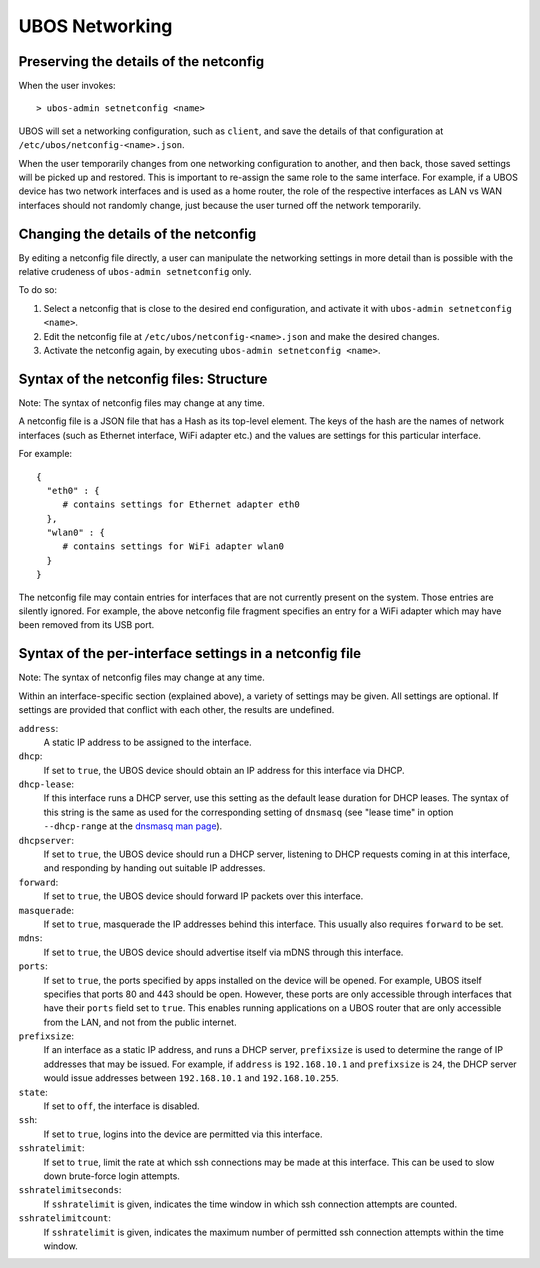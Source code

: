UBOS Networking
===============

Preserving the details of the netconfig
---------------------------------------

When the user invokes::

   > ubos-admin setnetconfig <name>

UBOS will set a networking configuration, such as ``client``, and save the details of
that configuration at ``/etc/ubos/netconfig-<name>.json``.

When the user temporarily changes from one networking configuration to another, and then
back, those saved settings will be picked up and restored. This is important to re-assign
the same role to the same interface. For example, if a UBOS device has two network
interfaces and is used as a home router, the role of the respective interfaces as
LAN vs WAN interfaces should not randomly change, just because the user turned off the
network temporarily.

Changing the details of the netconfig
-------------------------------------

By editing a netconfig file directly, a user can manipulate the networking settings in
more detail than is possible with the relative crudeness of ``ubos-admin setnetconfig``
only.

To do so:

1. Select a netconfig that is close to the desired end configuration, and activate it
   with ``ubos-admin setnetconfig <name>``.

2. Edit the netconfig file at ``/etc/ubos/netconfig-<name>.json`` and make the desired changes.

3. Activate the netconfig again, by executing ``ubos-admin setnetconfig <name>``.


Syntax of the netconfig files: Structure
----------------------------------------

Note: The syntax of netconfig files may change at any time.

A netconfig file is a JSON file that has a Hash as its top-level element. The
keys of the hash are the names of network interfaces (such as Ethernet interface,
WiFi adapter etc.) and the values are settings for this particular interface.

For example::

   {
     "eth0" : {
        # contains settings for Ethernet adapter eth0
     },
     "wlan0" : {
        # contains settings for WiFi adapter wlan0
     }
   }

The netconfig file may contain entries for interfaces that are not currently present
on the system. Those entries are silently ignored. For example, the above netconfig
file fragment specifies an entry for a WiFi adapter which may have been removed from
its USB port.

Syntax of the per-interface settings in a netconfig file
--------------------------------------------------------

Note: The syntax of netconfig files may change at any time.

Within an interface-specific section (explained above), a variety of settings may
be given. All settings are optional. If settings are provided that conflict with each
other, the results are undefined.

``address``:
   A static IP address to be assigned to the interface.

``dhcp``:
   If set to ``true``, the UBOS device should obtain an IP address for this interface via
   DHCP.

``dhcp-lease``:
   If this interface runs a DHCP server, use this setting as the default lease duration
   for DHCP leases. The syntax of this string is the same as used for the corresponding
   setting of ``dnsmasq`` (see "lease time" in option ``--dhcp-range`` at the
   `dnsmasq man page <http://www.thekelleys.org.uk/dnsmasq/docs/dnsmasq-man.html>`_).

``dhcpserver``:
   If set to ``true``, the UBOS device should run a DHCP server, listening to DHCP requests
   coming in at this interface, and responding by handing out suitable IP addresses.

``forward``:
   If set to ``true``, the UBOS device should forward IP packets over this interface.

``masquerade``:
   If set to ``true``, masquerade the IP addresses behind this interface. This usually
   also requires ``forward`` to be set.

``mdns``:
   If set to ``true``, the UBOS device should advertise itself via mDNS through this
   interface.

``ports``:
   If set to ``true``, the ports specified by apps installed on the device will be
   opened. For example, UBOS itself specifies that ports 80 and 443 should be open.
   However, these ports are only accessible through interfaces that have their
   ``ports`` field set to ``true``. This enables running applications on a UBOS
   router that are only accessible from the LAN, and not from the public internet.

``prefixsize``:
   If an interface as a static IP address, and runs a DHCP server, ``prefixsize`` is
   used to determine the range of IP addresses that may be issued. For example, if
   ``address`` is ``192.168.10.1`` and ``prefixsize`` is ``24``, the DHCP server
   would issue addresses between ``192.168.10.1`` and ``192.168.10.255``.

``state``:
   If set to ``off``, the interface is disabled.

``ssh``:
   If set to ``true``, logins into the device are permitted via this interface.

``sshratelimit``:
   If set to ``true``, limit the rate at which ssh connections may be made at this
   interface. This can be used to slow down brute-force login attempts.

``sshratelimitseconds``:
   If ``sshratelimit`` is given, indicates the time window in which ssh connection
   attempts are counted.

``sshratelimitcount``:
   If ``sshratelimit`` is given, indicates the maximum number of permitted ssh
   connection attempts within the time window.

